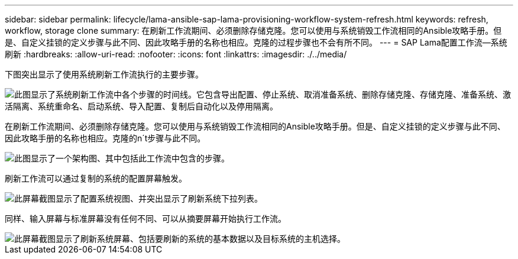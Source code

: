 ---
sidebar: sidebar 
permalink: lifecycle/lama-ansible-sap-lama-provisioning-workflow-system-refresh.html 
keywords: refresh, workflow, storage clone 
summary: 在刷新工作流期间、必须删除存储克隆。您可以使用与系统销毁工作流相同的Ansible攻略手册。但是、自定义挂锁的定义步骤与此不同、因此攻略手册的名称也相应。克隆的过程步骤也不会有所不同。 
---
= SAP Lama配置工作流—系统刷新
:hardbreaks:
:allow-uri-read: 
:nofooter: 
:icons: font
:linkattrs: 
:imagesdir: ./../media/


[role="lead"]
下图突出显示了使用系统刷新工作流执行的主要步骤。

image::lama-ansible-image49.png[此图显示了系统刷新工作流中各个步骤的时间线。它包含导出配置、停止系统、取消准备系统、删除存储克隆、存储克隆、准备系统、激活隔离、系统重命名、启动系统、导入配置、复制后自动化以及停用隔离。]

在刷新工作流期间、必须删除存储克隆。您可以使用与系统销毁工作流相同的Ansible攻略手册。但是、自定义挂锁的定义步骤与此不同、因此攻略手册的名称也相应。克隆的n´t步骤与此不同。

image::lama-ansible-image50.png[此图显示了一个架构图、其中包括此工作流中包含的步骤。]

刷新工作流可以通过复制的系统的配置屏幕触发。

image::lama-ansible-image51.png[此屏幕截图显示了配置系统视图、并突出显示了刷新系统下拉列表。]

同样、输入屏幕与标准屏幕没有任何不同、可以从摘要屏幕开始执行工作流。

image::lama-ansible-image52.png[此屏幕截图显示了刷新系统屏幕、包括要刷新的系统的基本数据以及目标系统的主机选择。]
